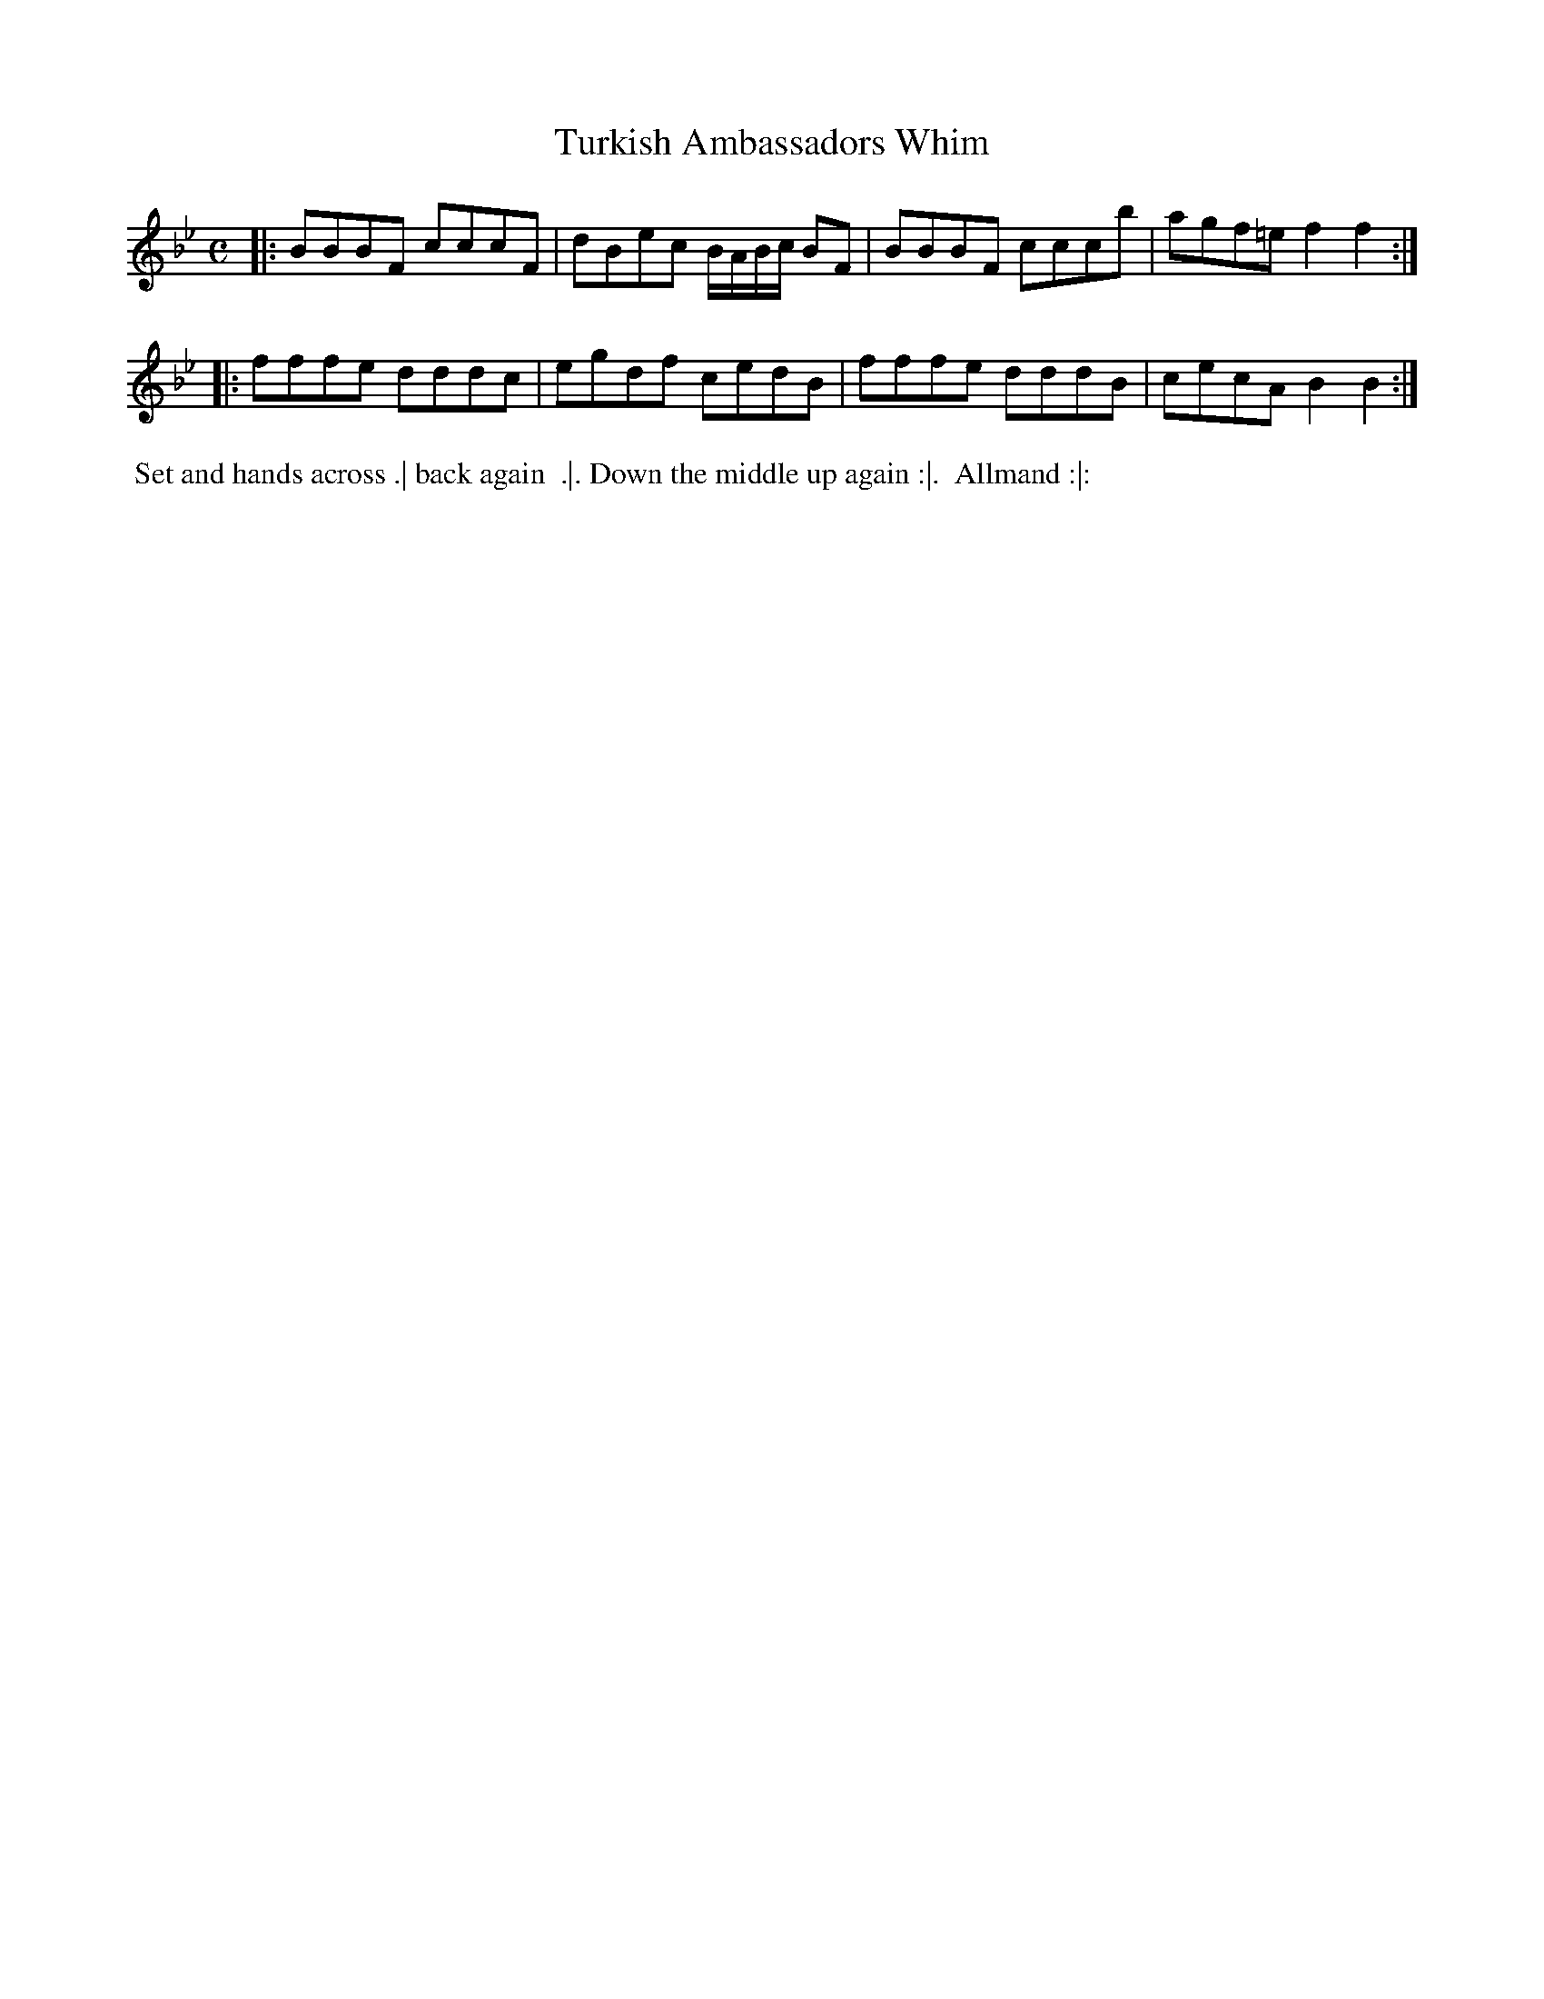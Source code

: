 X: 092
T: Turkish Ambassadors Whim
%R: reel
Z: 2018 John Chambers <jc:trillian.mit.edu>
B: Bland and Weller "Country Dances for the Year 1798" p.9 #2
M: C
L: 1/8
K: Bb
% - - - - - - - - - - - - - - - - - - - - - - - - -
|:\
BBBF cccF | dBec B/A/B/c/ BF |\
BBBF cccb | agf=e f2f2 :|
|:\
fffe dddc | egdf cedB |\
fffe dddB | cecA B2B2 :|
% - - - - - - - - - - - - - - - - - - - - - - - - -
%%begintext align
%% Set and hands across .| back again
%% .|. Down the middle up again :|.
%% Allmand :|:
%%endtext
% - - - - - - - - - - - - - - - - - - - - - - - - -
